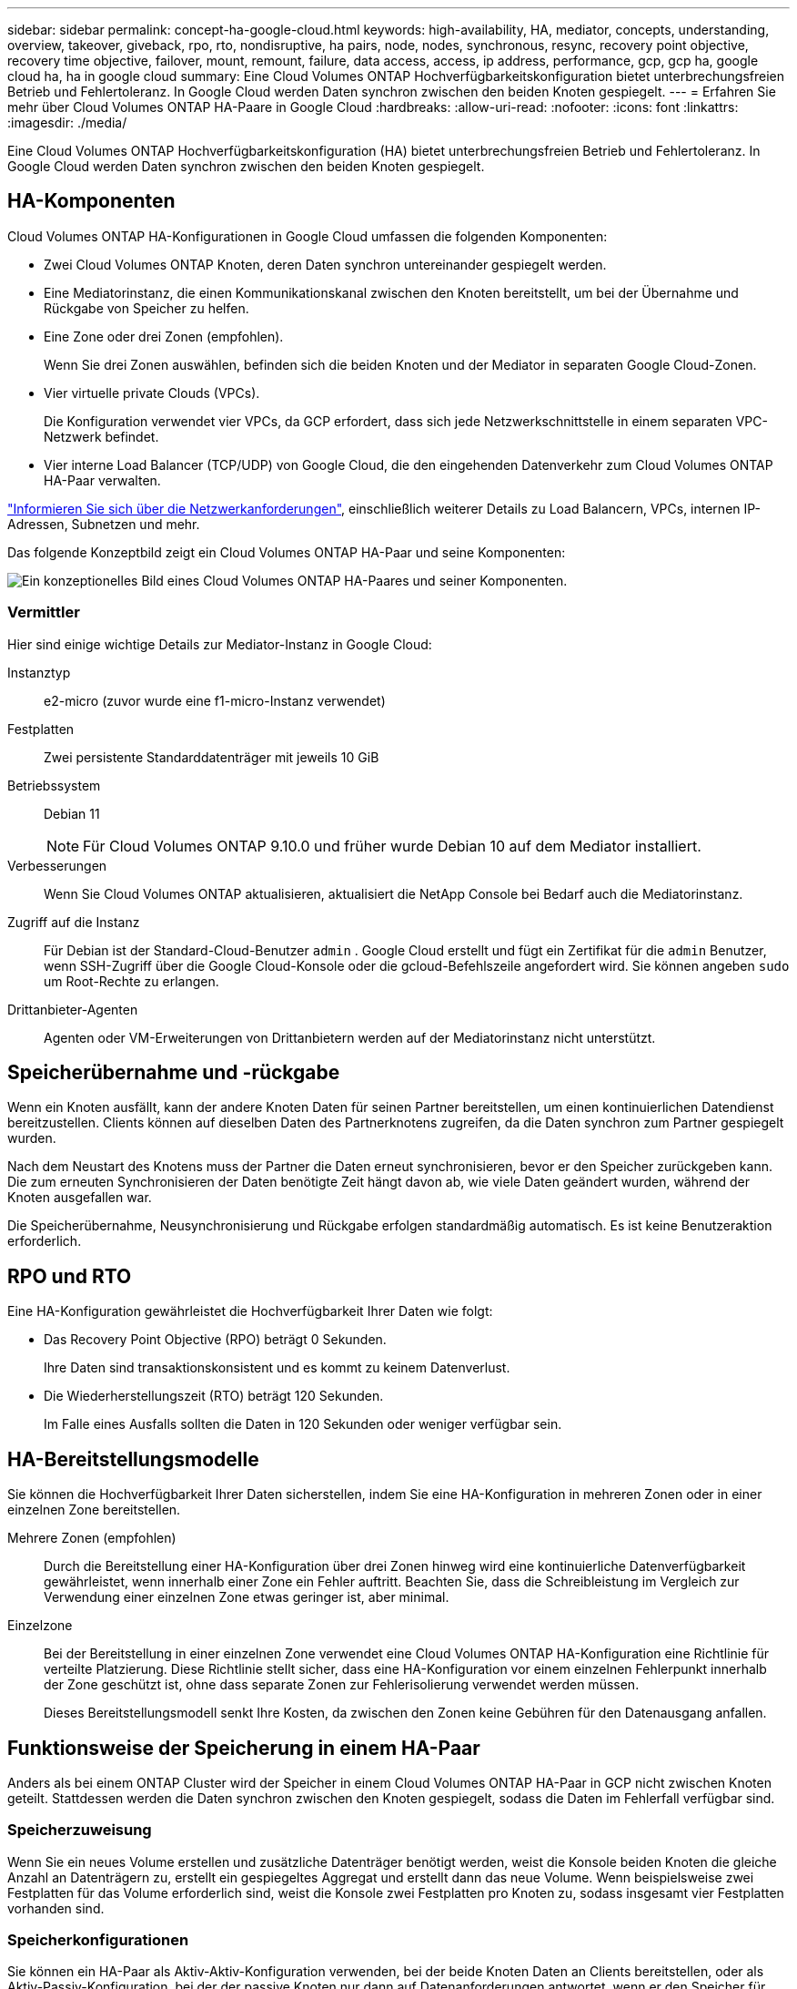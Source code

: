 ---
sidebar: sidebar 
permalink: concept-ha-google-cloud.html 
keywords: high-availability, HA, mediator, concepts, understanding, overview, takeover, giveback, rpo, rto, nondisruptive, ha pairs, node, nodes, synchronous, resync, recovery point objective, recovery time objective, failover, mount, remount, failure, data access, access, ip address, performance, gcp, gcp ha, google cloud ha, ha in google cloud 
summary: Eine Cloud Volumes ONTAP Hochverfügbarkeitskonfiguration bietet unterbrechungsfreien Betrieb und Fehlertoleranz.  In Google Cloud werden Daten synchron zwischen den beiden Knoten gespiegelt. 
---
= Erfahren Sie mehr über Cloud Volumes ONTAP HA-Paare in Google Cloud
:hardbreaks:
:allow-uri-read: 
:nofooter: 
:icons: font
:linkattrs: 
:imagesdir: ./media/


[role="lead"]
Eine Cloud Volumes ONTAP Hochverfügbarkeitskonfiguration (HA) bietet unterbrechungsfreien Betrieb und Fehlertoleranz.  In Google Cloud werden Daten synchron zwischen den beiden Knoten gespiegelt.



== HA-Komponenten

Cloud Volumes ONTAP HA-Konfigurationen in Google Cloud umfassen die folgenden Komponenten:

* Zwei Cloud Volumes ONTAP Knoten, deren Daten synchron untereinander gespiegelt werden.
* Eine Mediatorinstanz, die einen Kommunikationskanal zwischen den Knoten bereitstellt, um bei der Übernahme und Rückgabe von Speicher zu helfen.
* Eine Zone oder drei Zonen (empfohlen).
+
Wenn Sie drei Zonen auswählen, befinden sich die beiden Knoten und der Mediator in separaten Google Cloud-Zonen.

* Vier virtuelle private Clouds (VPCs).
+
Die Konfiguration verwendet vier VPCs, da GCP erfordert, dass sich jede Netzwerkschnittstelle in einem separaten VPC-Netzwerk befindet.

* Vier interne Load Balancer (TCP/UDP) von Google Cloud, die den eingehenden Datenverkehr zum Cloud Volumes ONTAP HA-Paar verwalten.


link:reference-networking-gcp.html["Informieren Sie sich über die Netzwerkanforderungen"], einschließlich weiterer Details zu Load Balancern, VPCs, internen IP-Adressen, Subnetzen und mehr.

Das folgende Konzeptbild zeigt ein Cloud Volumes ONTAP HA-Paar und seine Komponenten:

image:diagram_gcp_ha.png["Ein konzeptionelles Bild eines Cloud Volumes ONTAP HA-Paares und seiner Komponenten."]



=== Vermittler

Hier sind einige wichtige Details zur Mediator-Instanz in Google Cloud:

Instanztyp:: e2-micro (zuvor wurde eine f1-micro-Instanz verwendet)
Festplatten:: Zwei persistente Standarddatenträger mit jeweils 10 GiB
Betriebssystem:: Debian 11
+
--

NOTE: Für Cloud Volumes ONTAP 9.10.0 und früher wurde Debian 10 auf dem Mediator installiert.

--
Verbesserungen:: Wenn Sie Cloud Volumes ONTAP aktualisieren, aktualisiert die NetApp Console bei Bedarf auch die Mediatorinstanz.
Zugriff auf die Instanz:: Für Debian ist der Standard-Cloud-Benutzer `admin` .  Google Cloud erstellt und fügt ein Zertifikat für die `admin` Benutzer, wenn SSH-Zugriff über die Google Cloud-Konsole oder die gcloud-Befehlszeile angefordert wird.  Sie können angeben `sudo` um Root-Rechte zu erlangen.
Drittanbieter-Agenten:: Agenten oder VM-Erweiterungen von Drittanbietern werden auf der Mediatorinstanz nicht unterstützt.




== Speicherübernahme und -rückgabe

Wenn ein Knoten ausfällt, kann der andere Knoten Daten für seinen Partner bereitstellen, um einen kontinuierlichen Datendienst bereitzustellen.  Clients können auf dieselben Daten des Partnerknotens zugreifen, da die Daten synchron zum Partner gespiegelt wurden.

Nach dem Neustart des Knotens muss der Partner die Daten erneut synchronisieren, bevor er den Speicher zurückgeben kann.  Die zum erneuten Synchronisieren der Daten benötigte Zeit hängt davon ab, wie viele Daten geändert wurden, während der Knoten ausgefallen war.

Die Speicherübernahme, Neusynchronisierung und Rückgabe erfolgen standardmäßig automatisch. Es ist keine Benutzeraktion erforderlich.



== RPO und RTO

Eine HA-Konfiguration gewährleistet die Hochverfügbarkeit Ihrer Daten wie folgt:

* Das Recovery Point Objective (RPO) beträgt 0 Sekunden.
+
Ihre Daten sind transaktionskonsistent und es kommt zu keinem Datenverlust.

* Die Wiederherstellungszeit (RTO) beträgt 120 Sekunden.
+
Im Falle eines Ausfalls sollten die Daten in 120 Sekunden oder weniger verfügbar sein.





== HA-Bereitstellungsmodelle

Sie können die Hochverfügbarkeit Ihrer Daten sicherstellen, indem Sie eine HA-Konfiguration in mehreren Zonen oder in einer einzelnen Zone bereitstellen.

Mehrere Zonen (empfohlen):: Durch die Bereitstellung einer HA-Konfiguration über drei Zonen hinweg wird eine kontinuierliche Datenverfügbarkeit gewährleistet, wenn innerhalb einer Zone ein Fehler auftritt.  Beachten Sie, dass die Schreibleistung im Vergleich zur Verwendung einer einzelnen Zone etwas geringer ist, aber minimal.
Einzelzone:: Bei der Bereitstellung in einer einzelnen Zone verwendet eine Cloud Volumes ONTAP HA-Konfiguration eine Richtlinie für verteilte Platzierung.  Diese Richtlinie stellt sicher, dass eine HA-Konfiguration vor einem einzelnen Fehlerpunkt innerhalb der Zone geschützt ist, ohne dass separate Zonen zur Fehlerisolierung verwendet werden müssen.
+
--
Dieses Bereitstellungsmodell senkt Ihre Kosten, da zwischen den Zonen keine Gebühren für den Datenausgang anfallen.

--




== Funktionsweise der Speicherung in einem HA-Paar

Anders als bei einem ONTAP Cluster wird der Speicher in einem Cloud Volumes ONTAP HA-Paar in GCP nicht zwischen Knoten geteilt.  Stattdessen werden die Daten synchron zwischen den Knoten gespiegelt, sodass die Daten im Fehlerfall verfügbar sind.



=== Speicherzuweisung

Wenn Sie ein neues Volume erstellen und zusätzliche Datenträger benötigt werden, weist die Konsole beiden Knoten die gleiche Anzahl an Datenträgern zu, erstellt ein gespiegeltes Aggregat und erstellt dann das neue Volume.  Wenn beispielsweise zwei Festplatten für das Volume erforderlich sind, weist die Konsole zwei Festplatten pro Knoten zu, sodass insgesamt vier Festplatten vorhanden sind.



=== Speicherkonfigurationen

Sie können ein HA-Paar als Aktiv-Aktiv-Konfiguration verwenden, bei der beide Knoten Daten an Clients bereitstellen, oder als Aktiv-Passiv-Konfiguration, bei der der passive Knoten nur dann auf Datenanforderungen antwortet, wenn er den Speicher für den aktiven Knoten übernommen hat.



=== Leistungserwartungen für eine HA-Konfiguration

Eine Cloud Volumes ONTAP HA-Konfiguration repliziert Daten synchron zwischen Knoten, was Netzwerkbandbreite verbraucht.  Im Vergleich zu einer Cloud Volumes ONTAP -Konfiguration mit einem einzelnen Knoten können Sie daher die folgende Leistung erwarten:

* Bei HA-Konfigurationen, die Daten von nur einem Knoten bereitstellen, ist die Leseleistung mit der Leseleistung einer Einzelknotenkonfiguration vergleichbar, während die Schreibleistung geringer ist.
* Bei HA-Konfigurationen, die Daten von beiden Knoten bereitstellen, ist die Leseleistung höher als die Leseleistung einer Einzelknotenkonfiguration und die Schreibleistung ist gleich oder höher.


Weitere Informationen zur Leistung von Cloud Volumes ONTAP finden Sie unterlink:concept-performance.html["Performance"] .



=== Clientzugriff auf Speicher

Clients sollten auf NFS- und CIFS-Volumes zugreifen, indem sie die Daten-IP-Adresse des Knotens verwenden, auf dem sich das Volume befindet.  Wenn NAS-Clients über die IP-Adresse des Partnerknotens auf ein Volume zugreifen, wird der Datenverkehr zwischen beiden Knoten geleitet, was die Leistung verringert.


TIP: Wenn Sie ein Volume zwischen Knoten in einem HA-Paar verschieben, sollten Sie das Volume unter Verwendung der IP-Adresse des anderen Knotens erneut mounten.  Andernfalls kann es zu Leistungseinbußen kommen.  Wenn Clients NFSv4-Verweise oder Ordnerumleitungen für CIFS unterstützen, können Sie diese Funktionen auf den Cloud Volumes ONTAP Systemen aktivieren, um eine erneute Bereitstellung des Volumes zu vermeiden.  Weitere Einzelheiten finden Sie in der ONTAP Dokumentation.

Sie können die richtige IP-Adresse in der Konsole ermitteln, indem Sie das Volume auswählen und auf *Mount Command* klicken.

image::screenshot_mount_option.png[400]



=== Weiterführende Links

* link:reference-networking-gcp.html["Informieren Sie sich über die Netzwerkanforderungen"]
* link:task-getting-started-gcp.html["Erfahren Sie, wie Sie mit GCP beginnen"]

